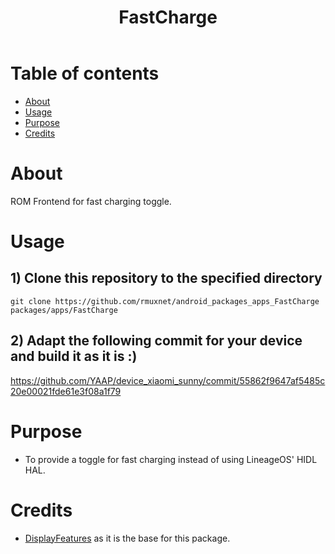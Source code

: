#+TITLE: FastCharge

* Table of contents
:PROPERTIES:
:TOC:
:END:
:CONTENTS:
- [[#about][About]]
- [[#usage][Usage]]
- [[#purpose][Purpose]]
- [[#credits][Credits]]
:END:

* About

ROM Frontend for fast charging toggle.

* Usage

** 1) Clone this repository to the specified directory

#+BEGIN_SRC shell
git clone https://github.com/rmuxnet/android_packages_apps_FastCharge packages/apps/FastCharge
#+END_SRC

** 2) Adapt the following commit for your device and build it as it is :)

https://github.com/YAAP/device_xiaomi_sunny/commit/55862f9647af5485c20e00021fde61e3f08a1f79

* Purpose

+ To provide a toggle for fast charging instead of using LineageOS' HIDL HAL.

#+END_SRC
* Credits

+ [[https://github.com/cyberknight777/android_packages_apps_DisplayFeatures][DisplayFeatures]] as it is the base for this package.
